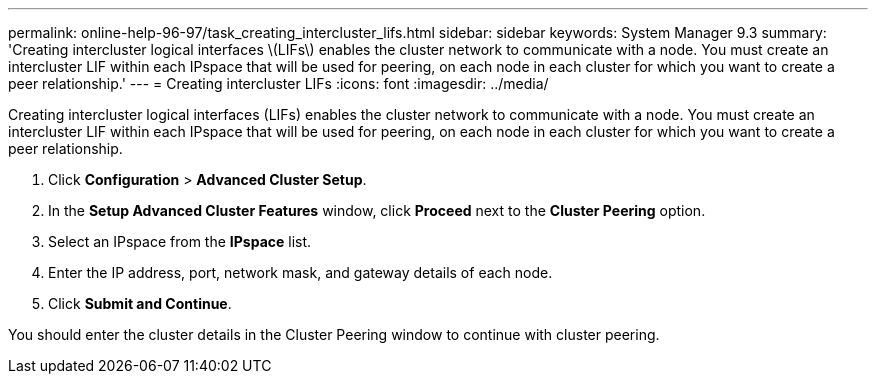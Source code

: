 ---
permalink: online-help-96-97/task_creating_intercluster_lifs.html
sidebar: sidebar
keywords: System Manager 9.3
summary: 'Creating intercluster logical interfaces \(LIFs\) enables the cluster network to communicate with a node. You must create an intercluster LIF within each IPspace that will be used for peering, on each node in each cluster for which you want to create a peer relationship.'
---
= Creating intercluster LIFs
:icons: font
:imagesdir: ../media/

[.lead]
Creating intercluster logical interfaces (LIFs) enables the cluster network to communicate with a node. You must create an intercluster LIF within each IPspace that will be used for peering, on each node in each cluster for which you want to create a peer relationship.

. Click *Configuration* > *Advanced Cluster Setup*.
. In the *Setup Advanced Cluster Features* window, click *Proceed* next to the *Cluster Peering* option.
. Select an IPspace from the *IPspace* list.
. Enter the IP address, port, network mask, and gateway details of each node.
. Click *Submit and Continue*.

You should enter the cluster details in the Cluster Peering window to continue with cluster peering.
